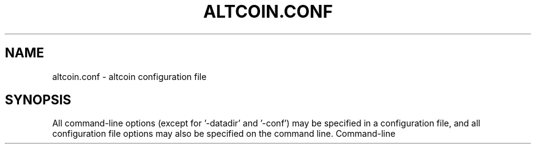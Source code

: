 .TH ALTCOIN.CONF "5" "January 2011" "altcoin.conf 3.19"
.SH NAME
altcoin.conf \- altcoin configuration file
.SH SYNOPSIS
All command-line options (except for '-datadir' and '-conf') may be specified in a configuration file, and all configuration file options may also be specified on the command line. Command-line 